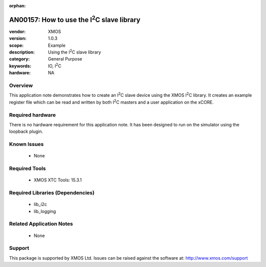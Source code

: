 
:orphan:

.. |I2C| replace:: I\ :sup:`2`\ C

###########################################
AN00157: How to use the |I2C| slave library
###########################################

:vendor: XMOS
:version: 1.0.3
:scope: Example
:description: Using the |I2C| slave library
:category: General Purpose
:keywords: IO, |I2C|
:hardware: NA

********
Overview
********

This application note demonstrates how to create an |I2C| slave device
using the XMOS |I2C| library. It creates an example register file which can be
read and written by both |I2C| masters and a user application on the xCORE.

*****************
Required hardware
*****************

There is no hardware requirement for this application note. It has been designed
to run on the simulator using the loopback plugin.

************
Known Issues
************

  * None

**************
Required Tools
**************

  * XMOS XTC Tools: 15.3.1

*********************************
Required Libraries (Dependencies)
*********************************

  * lib_i2c
  * lib_logging

*************************
Related Application Notes
*************************

 * None

*******
Support
*******

This package is supported by XMOS Ltd. Issues can be raised against the software at: http://www.xmos.com/support



